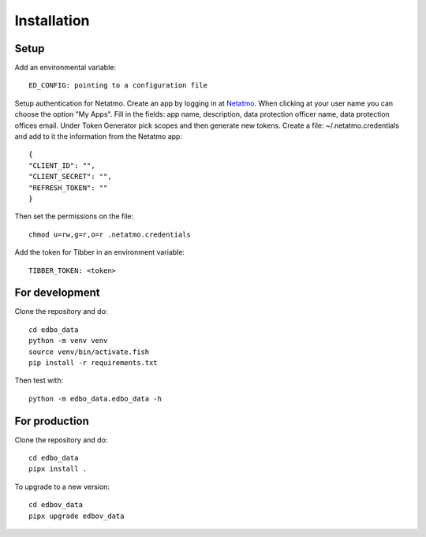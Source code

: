 Installation
============

Setup
-----

Add an environmental variable::

  ED_CONFIG: pointing to a configuration file

Setup authentication for Netatmo. Create an app by logging in at
`Netatmo <https://dev.netatmo.com/apidocumentation>`_. When
clicking at your user name you can choose the option "My Apps". Fill in the fields:
app name, description, data protection officer name, data protection offices email.
Under Token Generator pick scopes and then generate new tokens.
Create a file: ~/.netatmo.credentials and add to it the information from the Netatmo
app::

  {
  "CLIENT_ID": "",
  "CLIENT_SECRET": "",
  "REFRESH_TOKEN": ""
  }

Then set the permissions on the file::

  chmod u=rw,g=r,o=r .netatmo.credentials

Add the token for Tibber in an environment variable::

  TIBBER_TOKEN: <token>

For development
---------------

Clone the repository and do::

  cd edbo_data
  python -m venv venv
  source venv/bin/activate.fish
  pip install -r requirements.txt

Then test with::

  python -m edbo_data.edbo_data -h

For production
--------------

Clone the repository and do::

  cd edbo_data
  pipx install .

To upgrade to a new version::

  cd edbov_data
  pipx upgrade edbov_data
